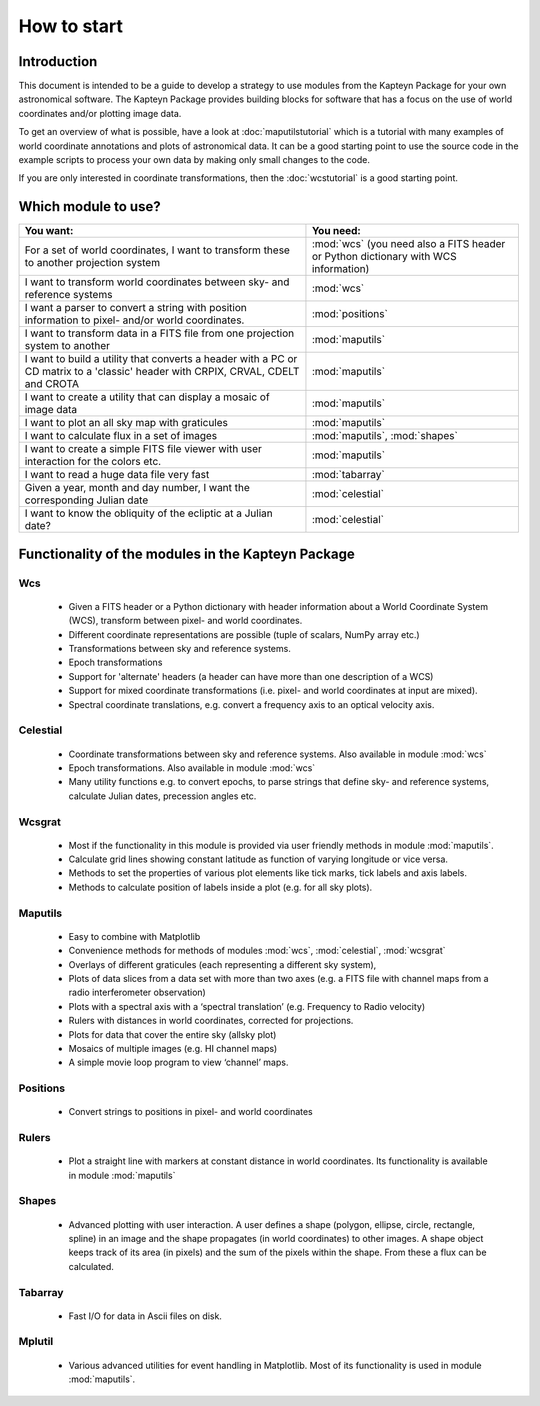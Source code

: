 How to start
========================

.. highlight:: python
   :linenothreshold: 10


Introduction
------------

This document is intended to be a guide to develop a strategy to use modules
from the Kapteyn Package for your own astronomical software.
The Kapteyn Package provides building blocks for software that has a focus
on the use of world coordinates and/or plotting image data.

To get an overview of what is possible, have a look at :doc:`maputilstutorial` which
is a tutorial with many examples of world coordinate annotations and
plots of astronomical data. It can be a good starting point to use the source code
in the example scripts to process your own data by making only small changes
to the code.

If you are only interested in coordinate transformations, then the
:doc:`wcstutorial` is a good starting point.
 

Which module to use?
---------------------

.. tabularcolumns:: |p{100mm}|p{50mm}|

+-------------------------------------------+---------------------------+
|You want:                                  |You need:                  |
+===========================================+===========================+
|For a set of world coordinates, I want     |:mod:`wcs` (you need also  |
|to transform these to another projection   |a FITS header or Python    |
|system                                     |dictionary with WCS        |
|                                           |information)               |
+-------------------------------------------+---------------------------+
|I want to transform world coordinates      |:mod:`wcs`                 |
|between sky- and reference systems         |                           |
+-------------------------------------------+---------------------------+
|I want a parser to convert a string with   |:mod:`positions`           |
|position information to pixel- and/or      |                           |
|world coordinates.                         |                           |
+-------------------------------------------+---------------------------+
|I want to transform data in a FITS file    |:mod:`maputils`            |
|from one projection system to another      |                           |
+-------------------------------------------+---------------------------+
|I want to build a utility that converts a  |:mod:`maputils`            |
|header with a PC or CD matrix to a         |                           |
|'classic' header with CRPIX, CRVAL, CDELT  |                           |
|and CROTA                                  |                           |
+-------------------------------------------+---------------------------+
|I want to create a utility that can        |:mod:`maputils`            |
|display a mosaic of image data             |                           |
+-------------------------------------------+---------------------------+
|I want to plot an all sky map with         |:mod:`maputils`            |
|graticules                                 |                           |
+-------------------------------------------+---------------------------+
|I want to calculate flux in a set of       |:mod:`maputils`,           |
|images                                     |:mod:`shapes`              |
+-------------------------------------------+---------------------------+
|I want to create a simple FITS file viewer |:mod:`maputils`            |
|with user interaction for the colors etc.  |                           |
+-------------------------------------------+---------------------------+
|I want to read a huge data file very fast  |:mod:`tabarray`            |
+-------------------------------------------+---------------------------+
|Given a year, month and day number, I want |:mod:`celestial`           |
|the corresponding Julian date              |                           |
+-------------------------------------------+---------------------------+
|I want to know the obliquity of the        |:mod:`celestial`           |
|ecliptic at a Julian date?                 |                           |
+-------------------------------------------+---------------------------+



Functionality of the modules in the Kapteyn Package
-----------------------------------------------------

Wcs
.....

   * Given a FITS header or a Python dictionary with header information about a World
     Coordinate System (WCS), transform between pixel- and world coordinates.
   * Different coordinate representations are possible (tuple of scalars, NumPy array etc.)
   * Transformations between sky and reference systems.
   * Epoch transformations
   * Support for 'alternate' headers (a header can have more than one description of a WCS)
   * Support for mixed coordinate transformations (i.e. pixel- and world coordinates at
     input are mixed).
   * Spectral coordinate translations, e.g. convert a frequency axis to an optical
     velocity axis.


Celestial
.........

   * Coordinate transformations between sky and reference systems. Also available in
     module :mod:`wcs`
   * Epoch transformations. Also available in
     module :mod:`wcs`
   * Many utility functions e.g. to convert epochs, to parse strings
     that define sky- and reference systems, calculate Julian dates,
     precession angles etc.


Wcsgrat
........

   * Most if the functionality in this module is provided via user friendly methods in
     module :mod:`maputils`.
   * Calculate grid lines showing constant latitude as function of varying longitude
     or vice versa.
   * Methods to set the properties of various plot elements like tick marks, tick labels
     and axis labels.
   * Methods to calculate position of labels inside a plot (e.g. for all sky plots).


Maputils
.........

        * Easy to combine with Matplotlib
        * Convenience methods for methods of modules :mod:`wcs`, :mod:`celestial`, :mod:`wcsgrat`
        * Overlays of different graticules (each representing a different sky system),
        * Plots of data slices from a data set with more than two axes
          (e.g. a FITS file with channel maps from a radio interferometer observation)
        * Plots with a spectral axis with a ‘spectral translation’ (e.g. Frequency to Radio velocity)
        * Rulers with distances in world coordinates, corrected for projections.
        * Plots for data that cover the entire sky (allsky plot)
        * Mosaics of multiple images (e.g. HI channel maps)
        * A simple movie loop program to view ‘channel’ maps.


Positions
..........

   * Convert strings to positions in pixel- and world coordinates


Rulers
........

   * Plot a straight line with markers at constant distance in world coordinates.
     Its functionality is available in module :mod:`maputils`


Shapes
........

   * Advanced plotting with user interaction. A user defines a shape (polygon,
     ellipse, circle, rectangle, spline) in an image and the shape propagates
     (in world coordinates) to other images. A shape object keeps track of
     its area (in pixels) and the sum of the pixels within the shape. From these
     a flux can be calculated.


Tabarray
.........

   * Fast I/O for data in Ascii files on disk.


Mplutil
...........

   * Various advanced utilities for event handling in Matplotlib. Most of its
     functionality is used in module :mod:`maputils`.
